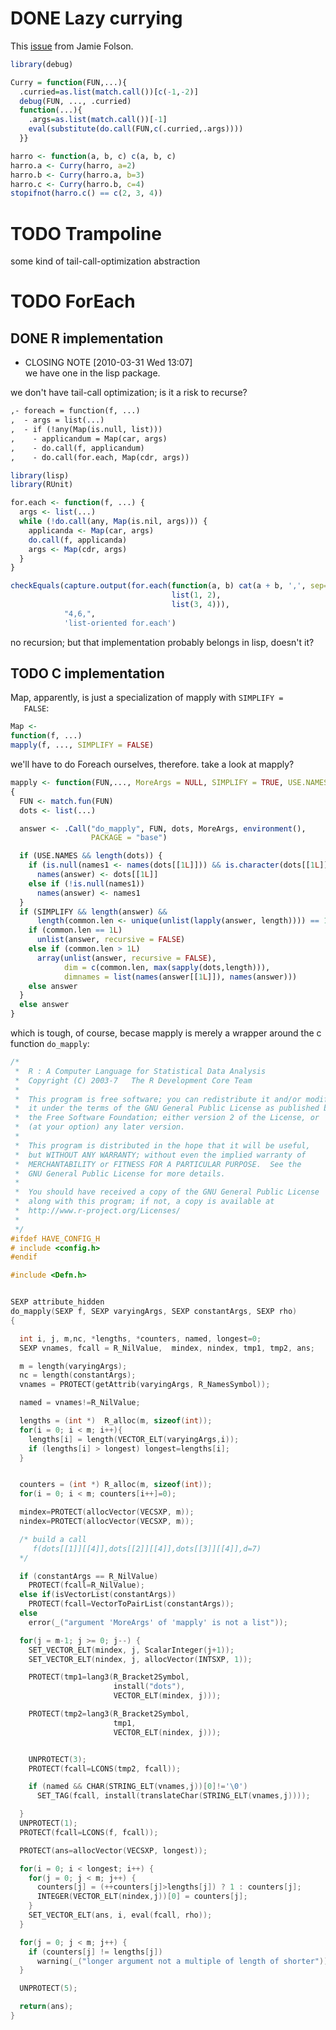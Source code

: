 * DONE Lazy currying
  CLOSED: [2012-11-12 Mon 00:16]
  This [[https://github.com/klutometis/R-functional/issues/1][issue]] from Jamie Folson.

  #+BEGIN_SRC R
    library(debug)
    
    Curry = function(FUN,...){
      .curried=as.list(match.call())[c(-1,-2)]
      debug(FUN, ..., .curried)
      function(...){
        .args=as.list(match.call())[-1]
        eval(substitute(do.call(FUN,c(.curried,.args))))
      }}
    
    harro <- function(a, b, c) c(a, b, c)
    harro.a <- Curry(harro, a=2)
    harro.b <- Curry(harro.a, b=3)
    harro.c <- Curry(harro.b, c=4)
    stopifnot(harro.c() == c(2, 3, 4))
  #+END_SRC
* TODO Trampoline
  some kind of tail-call-optimization abstraction
* TODO ForEach
** DONE R implementation
   CLOSED: [2010-03-31 Wed 13:07]
   - CLOSING NOTE [2010-03-31 Wed 13:07] \\
     we have one in the lisp package.
   we don't have tail-call optimization; is it a risk to recurse?
   #+BEGIN_SRC org
     ,- foreach = function(f, ...)
     ,  - args = list(...)
     ,  - if (!any(Map(is.null, list)))
     ,    - applicandum = Map(car, args)
     ,    - do.call(f, applicandum)
     ,    - do.call(for.each, Map(cdr, args))
   #+END_SRC

   #+BEGIN_SRC R
     library(lisp)
     library(RUnit)
     
     for.each <- function(f, ...) {
       args <- list(...)
       while (!do.call(any, Map(is.nil, args))) {
         applicanda <- Map(car, args)
         do.call(f, applicanda)
         args <- Map(cdr, args)
       }
     }
     
     checkEquals(capture.output(for.each(function(a, b) cat(a + b, ',', sep=''),
                                         list(1, 2),
                                         list(3, 4))),
                 "4,6,",
                 'list-oriented for.each')
   #+END_SRC

   no recursion; but that implementation probably belongs in lisp,
   doesn't it?
** TODO C implementation
   Map, apparently, is just a specialization of mapply with =SIMPLIFY =
   FALSE=:

   #+BEGIN_SRC R
   Map <-
   function(f, ...)
   mapply(f, ..., SIMPLIFY = FALSE)
   #+END_SRC

   we'll have to do Foreach ourselves, therefore. take a look at
   mapply?

   #+BEGIN_SRC R
     mapply <- function(FUN,..., MoreArgs = NULL, SIMPLIFY = TRUE, USE.NAMES = TRUE)
     {
       FUN <- match.fun(FUN)
       dots <- list(...)
     
       answer <- .Call("do_mapply", FUN, dots, MoreArgs, environment(),
                       PACKAGE = "base")
     
       if (USE.NAMES && length(dots)) {
         if (is.null(names1 <- names(dots[[1L]])) && is.character(dots[[1L]]))
           names(answer) <- dots[[1L]]
         else if (!is.null(names1))
           names(answer) <- names1
       }
       if (SIMPLIFY && length(answer) &&
           length(common.len <- unique(unlist(lapply(answer, length)))) == 1L) {
         if (common.len == 1L)
           unlist(answer, recursive = FALSE)
         else if (common.len > 1L)
           array(unlist(answer, recursive = FALSE),
                 dim = c(common.len, max(sapply(dots,length))),
                 dimnames = list(names(answer[[1L]]), names(answer)))
         else answer
       }
       else answer
     }
   #+END_SRC

   which is tough, of course, becase mapply is merely a wrapper around
   the c function =do_mapply=:

   #+BEGIN_SRC c
     /*
      *  R : A Computer Language for Statistical Data Analysis
      *  Copyright (C) 2003-7   The R Development Core Team
      *
      *  This program is free software; you can redistribute it and/or modify
      *  it under the terms of the GNU General Public License as published by
      *  the Free Software Foundation; either version 2 of the License, or
      *  (at your option) any later version.
      *
      *  This program is distributed in the hope that it will be useful,
      *  but WITHOUT ANY WARRANTY; without even the implied warranty of
      *  MERCHANTABILITY or FITNESS FOR A PARTICULAR PURPOSE.  See the
      *  GNU General Public License for more details.
      *
      *  You should have received a copy of the GNU General Public License
      *  along with this program; if not, a copy is available at
      *  http://www.r-project.org/Licenses/
      *
      */
     #ifdef HAVE_CONFIG_H
     # include <config.h>
     #endif
        
     #include <Defn.h>
        
        
     SEXP attribute_hidden
     do_mapply(SEXP f, SEXP varyingArgs, SEXP constantArgs, SEXP rho)
     {
        
       int i, j, m,nc, *lengths, *counters, named, longest=0;
       SEXP vnames, fcall = R_NilValue,  mindex, nindex, tmp1, tmp2, ans;
        
       m = length(varyingArgs);
       nc = length(constantArgs);
       vnames = PROTECT(getAttrib(varyingArgs, R_NamesSymbol));
        
       named = vnames!=R_NilValue;
        
       lengths = (int *)  R_alloc(m, sizeof(int));
       for(i = 0; i < m; i++){
         lengths[i] = length(VECTOR_ELT(varyingArgs,i));
         if (lengths[i] > longest) longest=lengths[i];
       }
        
        
       counters = (int *) R_alloc(m, sizeof(int));
       for(i = 0; i < m; counters[i++]=0);
        
       mindex=PROTECT(allocVector(VECSXP, m));
       nindex=PROTECT(allocVector(VECSXP, m));
        
       /* build a call
          f(dots[[1]][[4]],dots[[2]][[4]],dots[[3]][[4]],d=7)
       */
        
       if (constantArgs == R_NilValue)
         PROTECT(fcall=R_NilValue);
       else if(isVectorList(constantArgs))
         PROTECT(fcall=VectorToPairList(constantArgs));
       else
         error(_("argument 'MoreArgs' of 'mapply' is not a list"));
        
       for(j = m-1; j >= 0; j--) {
         SET_VECTOR_ELT(mindex, j, ScalarInteger(j+1));
         SET_VECTOR_ELT(nindex, j, allocVector(INTSXP, 1));
        
         PROTECT(tmp1=lang3(R_Bracket2Symbol,
                            install("dots"),
                            VECTOR_ELT(mindex, j)));
        
         PROTECT(tmp2=lang3(R_Bracket2Symbol,
                            tmp1,
                            VECTOR_ELT(nindex, j)));
        
        
         UNPROTECT(3);
         PROTECT(fcall=LCONS(tmp2, fcall));
        
         if (named && CHAR(STRING_ELT(vnames,j))[0]!='\0')
           SET_TAG(fcall, install(translateChar(STRING_ELT(vnames,j))));
        
       }
       UNPROTECT(1);
       PROTECT(fcall=LCONS(f, fcall));
        
       PROTECT(ans=allocVector(VECSXP, longest));
        
       for(i = 0; i < longest; i++) {
         for(j = 0; j < m; j++) {
           counters[j] = (++counters[j]>lengths[j]) ? 1 : counters[j];
           INTEGER(VECTOR_ELT(nindex,j))[0] = counters[j];
         }
         SET_VECTOR_ELT(ans, i, eval(fcall, rho));
       }
        
       for(j = 0; j < m; j++) {
         if (counters[j] != lengths[j])
           warning(_("longer argument not a multiple of length of shorter"));
       }
        
       UNPROTECT(5);
        
       return(ans);
     }
   #+END_SRC
